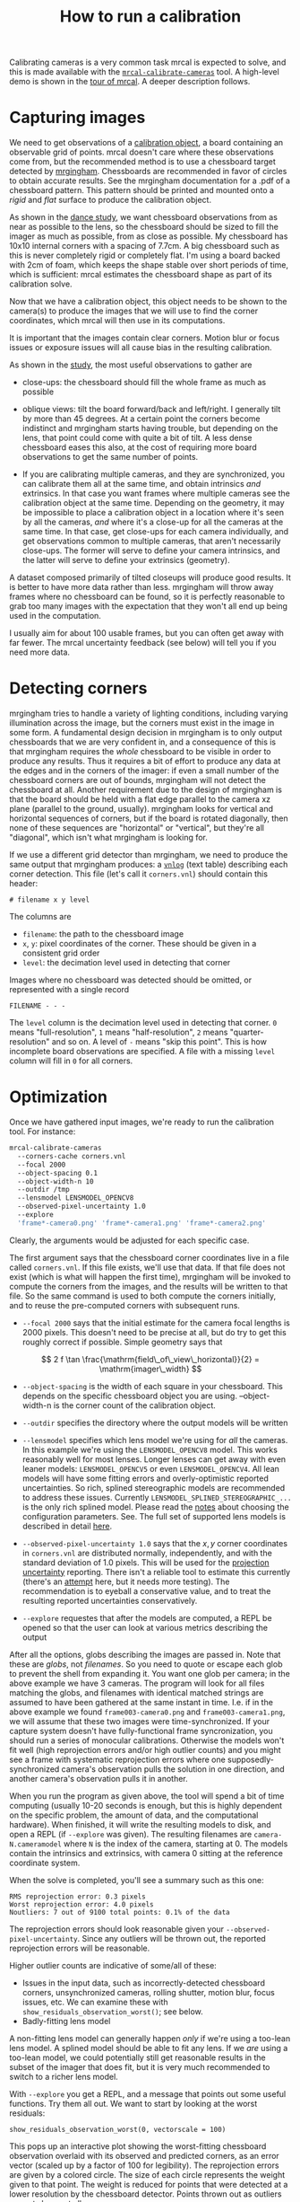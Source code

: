 #+TITLE: How to run a calibration
#+OPTIONS: toc:t

Calibrating cameras is a very common task mrcal is expected to solve, and this
is made available with the [[file:mrcal-calibrate-cameras.html][=mrcal-calibrate-cameras=]] tool. A high-level demo is
shown in the [[file:tour.org][tour of mrcal]]. A deeper description follows.

* Capturing images
We need to get observations of a [[file:formulation.org::#Calibration object][calibration object]], a board containing an
observable grid of points. mrcal doesn't care where these observations come
from, but the recommended method is to use a chessboard target detected by
[[http://github.com/dkogan/mrgingham][mrgingham]]. Chessboards are recommended in favor of circles to obtain accurate
results. See the mrgingham documentation for a .pdf of a chessboard pattern.
This pattern should be printed and mounted onto a /rigid/ and /flat/ surface to
produce the calibration object.

As shown in the [[file:tour.org::#choreography][dance study]], we want chessboard observations from as near as
possible to the lens, so the chessboard should be sized to fill the imager as
much as possible, from as close as possible. My chessboard has 10x10 internal
corners with a spacing of 7.7cm. A big chessboard such as this is never
completely rigid or completely flat. I'm using a board backed with 2cm of foam,
which keeps the shape stable over short periods of time, which is sufficient:
mrcal estimates the chessboard shape as part of its calibration solve.

Now that we have a calibration object, this object needs to be shown to the
camera(s) to produce the images that we will use to find the corner coordinates,
which mrcal will then use in its computations.

It is important that the images contain clear corners. Motion blur or focus
issues or exposure issues will all cause bias in the resulting calibration.

As shown in the [[file:tour.org::#choreography][study]], the most useful observations to gather are

- close-ups: the chessboard should fill the whole frame as much as possible

- oblique views: tilt the board forward/back and left/right. I generally tilt by
  more than 45 degrees. At a certain point the corners become indistinct and
  mrgingham starts having trouble, but depending on the lens, that point could
  come with quite a bit of tilt. A less dense chessboard eases this also, at the
  cost of requiring more board observations to get the same number of points.

- If you are calibrating multiple cameras, and they are synchronized, you can
  calibrate them all at the same time, and obtain intrinsics /and/ extrinsics.
  In that case you want frames where multiple cameras see the calibration object
  at the same time. Depending on the geometry, it may be impossible to place a
  calibration object in a location where it's seen by all the cameras, /and/
  where it's a close-up for all the cameras at the same time. In that case, get
  close-ups for each camera individually, and get observations common to
  multiple cameras, that aren't necessarily close-ups. The former will serve to
  define your camera intrinsics, and the latter will serve to define your
  extrinsics (geometry).

A dataset composed primarily of tilted closeups will produce good results. It is
better to have more data rather than less. mrgingham will throw away frames
where no chessboard can be found, so it is perfectly reasonable to grab too many
images with the expectation that they won't all end up being used in the
computation.

I usually aim for about 100 usable frames, but you can often get away with far
fewer. The mrcal uncertainty feedback (see below) will tell you if you need more
data.

* Detecting corners
mrgingham tries to handle a variety of lighting conditions, including varying
illumination across the image, but the corners must exist in the image in some
form. A fundamental design decision in mrgingham is to only output chessboards
that we are very confident in, and a consequence of this is that mrgingham
requires the /whole/ chessboard to be visible in order to produce any results.
Thus it requires a bit of effort to produce any data at the edges and in the
corners of the imager: if even a small number of the chessboard corners are out
of bounds, mrgingham will not detect the chessboard at all. Another requirement
due to the design of mrgingham is that the board should be held with a flat edge
parallel to the camera xz plane (parallel to the ground, usually). mrgingham
looks for vertical and horizontal sequences of corners, but if the board is
rotated diagonally, then none of these sequences are "horizontal" or "vertical",
but they're all "diagonal", which isn't what mrgingham is looking for.

If we use a different grid detector than mrgingham, we need to produce the same
output that mrgingham produces: a [[https://www.github.com/dkogan/vnlog][=vnlog=]] (text table) describing each corner
detection. This file (let's call it =corners.vnl=) should contain this header:

#+begin_example
# filename x y level
#+end_example

The columns are

- =filename=: the path to the chessboard image
- =x=, =y=: pixel coordinates of the corner. These should be given in a
  consistent grid order
- =level=: the decimation level used in detecting that corner

Images where no chessboard was detected should be omitted, or represented with a
single record

#+begin_example
FILENAME - - -
#+end_example

The =level= column is the decimation level used in detecting that corner. =0=
means "full-resolution", =1= means "half-resolution", =2= means
"quarter-resolution" and so on. A level of =-= means "skip this point". This is
how incomplete board observations are specified. A file with a missing =level=
column will fill in =0= for all corners.

* Optimization
Once we have gathered input images, we're ready to run the calibration tool. For
instance:

#+begin_src sh
mrcal-calibrate-cameras
  --corners-cache corners.vnl
  --focal 2000
  --object-spacing 0.1
  --object-width-n 10
  --outdir /tmp
  --lensmodel LENSMODEL_OPENCV8
  --observed-pixel-uncertainty 1.0
  --explore
  'frame*-camera0.png' 'frame*-camera1.png' 'frame*-camera2.png'
#+end_src

Clearly, the arguments would be adjusted for each specific case.

The first argument says that the chessboard corner coordinates live in a file
called =corners.vnl=. If this file exists, we'll use that data. If that file
does not exist (which is what will happen the first time), mrgingham will be
invoked to compute the corners from the images, and the results will be written
to that file. So the same command is used to both compute the corners initially,
and to reuse the pre-computed corners with subsequent runs.

- =--focal 2000= says that the initial estimate for the camera focal lengths is
  2000 pixels. This doesn't need to be precise at all, but do try to get this
  roughly correct if possible. Simple geometry says that

\[ 2 f \tan \frac{\mathrm{field\_of\_view\_horizontal}}{2} = \mathrm{imager\_width} \]

- =--object-spacing= is the width of each square in your chessboard. This
  depends on the specific chessboard object you are using. --object-width-n is
  the corner count of the calibration object.

- =--outdir= specifies the directory where the output models will be written

- =--lensmodel= specifies which lens model we're using for /all/ the cameras. In
  this example we're using the =LENSMODEL_OPENCV8= model. This works reasonably
  well for most lenses. Longer lenses can get away with even leaner models:
  =LENSMODEL_OPENCV5= or even =LENSMODEL_OPENCV4=. All lean models will have
  some fitting errors and overly-optimistic reported uncertainties. So rich,
  splined stereographic models are recommended to address these issues.
  Currently =LENSMODEL_SPLINED_STEREOGRAPHIC_...= is the only rich splined
  model. Please read the [[file:lensmodels.org::#splined models configuration selection][notes]] about choosing the configuration parameters. See.
  The full set of supported lens models is described in detail [[file:lensmodels.org][here]].

- =--observed-pixel-uncertainty 1.0= says that the $x,y$ corner coordinates in
  =corners.vnl= are distributed normally, independently, and with the standard
  deviation of 1.0 pixels. This will be used for the [[file:uncertainty.org][projection uncertainty]]
  reporting. There isn't a reliable tool to estimate this currently (there's an
  [[https://github.com/dkogan/mrgingham/blob/master/mrgingham-observe-pixel-uncertainty][attempt]] here, but it needs more testing). The recommendation is to eyeball a
  conservative value, and to treat the resulting reported uncertainties
  conservatively.

- =--explore= requestes that after the models are computed, a REPL be opened so
  that the user can look at various metrics describing the output

After all the options, globs describing the images are passed in. Note that
these are /globs/, not /filenames/. So you need to quote or escape each glob to
prevent the shell from expanding it. You want one glob per camera; in the above
example we have 3 cameras. The program will look for all files matching the
globs, and filenames with identical matched strings are assumed to have been
gathered at the same instant in time. I.e. if in the above example we found
=frame003-camera0.png= and =frame003-camera1.png=, we will assume that these two
images were time-synchronized. If your capture system doesn't have
fully-functional frame syncronization, you should run a series of monocular
calibrations. Otherwise the models won't fit well (high reprojection errors
and/or high outlier counts) and you might see a frame with systematic
reprojection errors where one supposedly-synchronized camera's observation pulls
the solution in one direction, and another camera's observation pulls it in
another.

When you run the program as given above, the tool will spend a bit of time
computing (usually 10-20 seconds is enough, but this is highly dependent on the
specific problem, the amount of data, and the computational hardware). When
finished, it will write the resulting models to disk, and open a REPL (if
=--explore= was given). The resulting filenames are =camera-N.cameramodel= where
=N= is the index of the camera, starting at 0. The models contain the intrinsics
and extrinsics, with camera 0 sitting at the reference coordinate system.

When the solve is completed, you'll see a summary such as this one:

#+begin_example
RMS reprojection error: 0.3 pixels
Worst reprojection error: 4.0 pixels
Noutliers: 7 out of 9100 total points: 0.1% of the data
#+end_example

The reprojection errors should look reasonable given your
=--observed-pixel-uncertainty=. Since any outliers will be thrown out, the
reported reprojection errors will be reasonable.

Higher outlier counts are indicative of some/all of these:

- Issues in the input data, such as incorrectly-detected chessboard corners,
  unsynchronized cameras, rolling shutter, motion blur, focus issues, etc. We
  can examine these with =show_residuals_observation_worst()=; see below.
- Badly-fitting lens model

A non-fitting lens model can generally happen /only/ if we're using a too-lean
lens model. A splined model should be able to fit any lens. If we /are/ using a
too-lean model, we could potentially still get reasonable results in the subset
of the imager that does fit, but it is very much recommended to switch to a
richer lens model.

With =--explore= you get a REPL, and a message that points out some useful
functions. Try them all out. We want to start by looking at the worst residuals:

#+begin_example
show_residuals_observation_worst(0, vectorscale = 100)
#+end_example

This pops up an interactive plot showing the worst-fitting chessboard
observation overlaid with its observed and predicted corners, as an error vector
(scaled up by a factor of 100 for legibility). The reprojection errors are given
by a colored circle. The size of each circle represents the weight given to that
point. The weight is reduced for points that were detected at a lower resolution
by the chessboard detector. Points thrown out as outliers are not shown at all.

This is the worst-fitting image, so any data-gathering issues will show up in
this plot. Zooming in at the worst point (easily identifiable by the color) will
clearly show any motion blur or focus issues. Incorrectly-detected corners will
be visible: they will be outliers or they will have a high error. Especially
with lean models, the errors will be higher towards the edge of the imager: the
lens models fit the worst there. There should be no discernible pattern to the
errors. In a perfect world, these residuals will look like random samples.
Out-of-sync camera observations would show up as a systematic error vectors
pointing in one direction. And the /other/ out-of-sync image would display equal
and opposite errors. Rolling shutter effects would show a more complicated, but
clearly non-random pattern. It is usually impossible to get clean-enough data to
make all the patterns disappear, but these systematic errors are not represented
by the [[file:uncertainty.org::#noise model][noise model]] method, so they will result in overly-optimistic
uncertainties.

Now let's look at another visualization of residuals that will highlight any
non-random pattern in the residuals.

#+begin_example
show_residuals_directions(icam = 0, unset='key')
#+end_example

This displays /all/ the observations in camera 0, color-coded by their
direction, ignoring the magnitude. As before, if the model fit the observations,
the errors would represent random noise, and no color pattern would be
discernible in these dots. This plot is very useful for seeing the effect of an
overly-lean lens model. Try that out for each camera in the solve. If clear
patterns are discernible, a richer models is recommended.

Many other diagnostics are available, and do try them out. I want to talk about
the most significant one: the [[file:uncertainty.org][uncertainty reporting]]. If we're using a lean
model, the uncertainties will be much more optimistic than the value in reality.
If not using a splined model, then treat the reported uncertainties as the lower
bound of the true value.

#+begin_example
show_projection_uncertainty(icam = 0)
#+end_example

This will pop up a plot of projection uncertainties for each camera. The
uncertainties are shown as a color-map along with contours. These are the
expected value of projection errors based on noise in input corner observations
(given in =--observed-pixel-uncertainty=). By default, uncertainties for
projection out to infinity are shown. If another distance is desired, pass that
in the =distance= keyword argument. The lowest uncertainties are at roughly the
range where the chessboards were observed. Similarly, the area in the imager
where the chessboards were observed will have the best uncertainties. Gaps in
chessboard coverage will manifest as areas of high uncertainty (this is easier
to see if we overlay the observations by passing the =observations = True=
keyword argument).

These uncertainty metrics are complementary to the residual metrics described
above. If we have too little data, the residuals will be low, but the
uncertainties will be very high. The more data we gather, the lower the
uncertainties. A richer lens model lowers the residuals, but raises the
uncertainties (from an overly-optimistic level to a realistic one).

* Other                                                           :noexport:
talk about --seed and how that can be used to validate intrinsics
